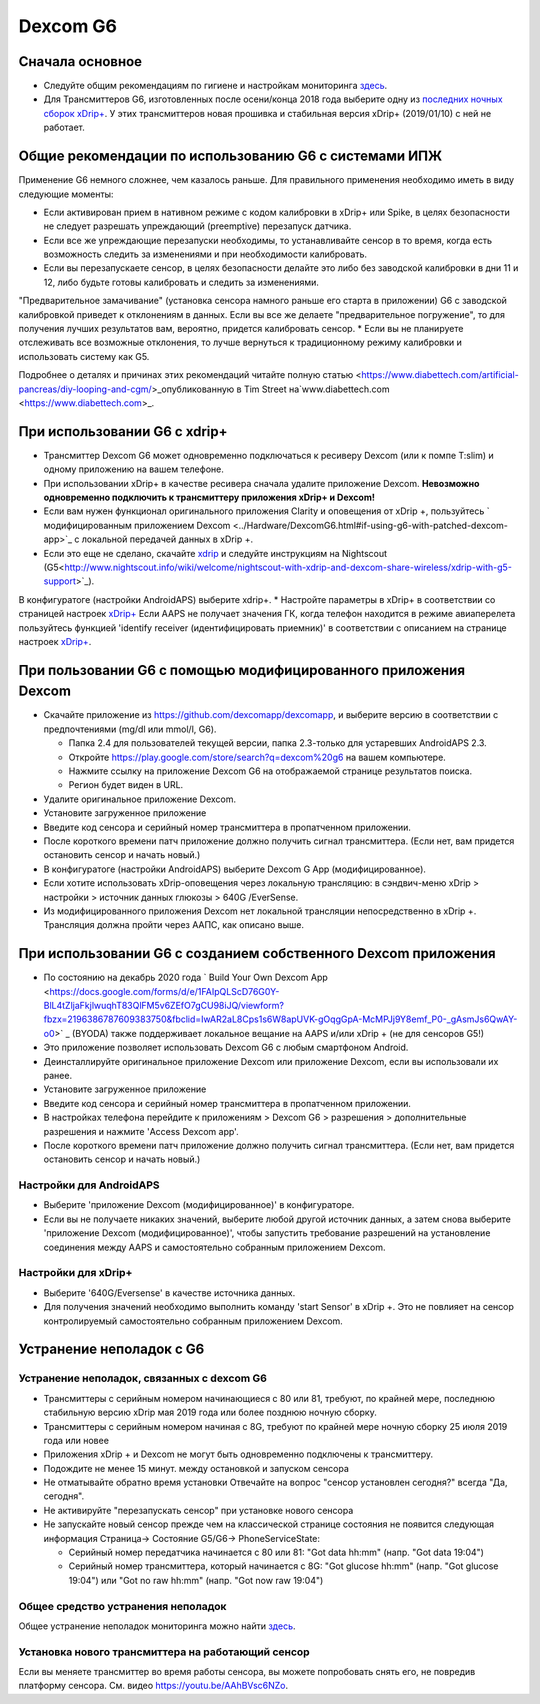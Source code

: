 Dexcom G6
**************************************************
Сначала основное
==================================================

* Следуйте общим рекомендациям по гигиене и настройкам мониторинга `здесь <../Hardware/GeneralCGMRecommendation.html>`__.
* Для Трансмиттеров G6, изготовленных после осени/конца 2018 года выберите одну из `последних ночных сборок xDrip+ <https://github.com/NightscoutFoundation/xDrip/releases>`_. У этих трансмиттеров новая прошивка и стабильная версия xDrip+ (2019/01/10) с ней не работает.

Общие рекомендации по использованию G6 с системами ИПЖ
==================================================

Применение G6 немного сложнее, чем казалось раньше. Для правильного применения необходимо иметь в виду следующие моменты: 

* Если активирован прием в нативном режиме с кодом калибровки в xDrip+ или Spike, в целях безопасности не следует разрешать упреждающий (preemptive) перезапуск датчика.
* Если все же упреждающие перезапуски необходимы, то устанавливайте сенсор в то время, когда есть возможность следить за изменениями и при необходимости калибровать. 
* Если вы перезапускаете сенсор, в целях безопасности делайте это либо без заводской калибровки в дни 11 и 12, либо будьте готовы калибровать и следить за изменениями.
"Предварительное замачивание" (установка сенсора намного раньше его старта в приложении) G6 с заводской калибровкой приведет к отклонениям в данных. Если вы все же делаете "предварительное погружение", то для получения лучших результатов вам, вероятно, придется калибровать сенсор.
* Если вы не планируете отслеживать все возможные отклонения, то лучше вернуться к традиционному режиму калибровки и использовать систему как G5.

Подробнее о деталях и причинах этих рекомендаций читайте полную статью <https://www.diabettech.com/artificial-pancreas/diy-looping-and-cgm/>_опубликованную в Tim Street на`www.diabettech.com <https://www.diabettech.com>_.

При использовании G6 с xdrip+
==================================================
* Трансмиттер Dexcom G6 может одновременно подключаться к ресиверу Dexcom (или к помпе T:slim) и одному приложению на вашем телефоне.
* При использовании xDrip+ в качестве ресивера сначала удалите приложение Dexcom. **Невозможно одновременно подключить к трансмиттеру приложения xDrip+ и Dexcom!**
* Если вам нужен функционал оригинального приложения Clarity и оповещения от xDrip +, пользуйтесь ` модифицированным приложением Dexcom <../Hardware/DexcomG6.html#if-using-g6-with-patched-dexcom-app>`_ с локальной передачей данных в xDrip +.
* Если это еще не сделано, скачайте `xdrip <https://github.com/NightscoutFoundation/xDrip>`_ и следуйте инструкциям на Nightscout (G5<http://www.nightscout.info/wiki/welcome/nightscout-with-xdrip-and-dexcom-share-wireless/xdrip-with-g5-support>`_).
В конфигуратоге (настройки AndroidAPS) выберите xdrip+.
* Настройте параметры в xDrip+ в соответствии со страницей настроек `xDrip+ <../Configuration/xdrip.html>`__
Если AAPS не получает значения ГК, когда телефон находится в режиме авиаперелета пользуйтесь функцией 'identify receiver (идентифицировать приемник)' в соответствии с описанием на странице настроек `xDrip+ <../Configuration/xdrip.html>`_.

При пользовании G6 с помощью модифицированного приложения Dexcom
==================================================
* Скачайте приложение из `https://github.com/dexcomapp/dexcomapp <https://github.com/dexcomapp/dexcomapp>`_, и выберите версию в соответствии с предпочтениями (mg/dl или mmol/l, G6).

  * Папка 2.4 для пользователей текущей версии, папка 2.3-только для устаревших AndroidAPS 2.3.
  * Откройте https://play.google.com/store/search?q=dexcom%20g6 на вашем компьютере. 
  * Нажмите ссылку на приложение Dexcom G6 на отображаемой странице результатов поиска.
  * Регион будет виден в URL.

  .. изображение:../images/DexcomG6regionURL.PNG
    :alt: Регион в URL Dexcom G6

* Удалите оригинальное приложение Dexcom.
* Установите загруженное приложение
* Введите код сенсора и серийный номер трансмиттера в пропатченном приложении.
* После короткого времени патч приложение должно получить сигнал трансмиттера. (Если нет, вам придется остановить сенсор и начать новый.)
* В конфигуратоге (настройки AndroidAPS) выберите Dexcom G App (модифицированное).
* Если хотите использовать xDrip-оповещения через локальную трансляцию: в сэндвич-меню xDrip > настройки > источник данных глюкозы > 640G /EverSense.
* Из модифицированного приложения Dexcom нет локальной трансляции непосредственно в xDrip +. Трансляция должна пройти через ААПС, как описано выше.

При использовании G6 с созданием собственного Dexcom приложения
==================================================
* По состоянию на декабрь 2020 года ` Build Your Own Dexcom App <https://docs.google.com/forms/d/e/1FAIpQLScD76G0Y-BlL4tZljaFkjlwuqhT83QlFM5v6ZEfO7gCU98iJQ/viewform?fbzx=2196386787609383750&fbclid=IwAR2aL8Cps1s6W8apUVK-gOqgGpA-McMPJj9Y8emf_P0-_gAsmJs6QwAY-o0>` _ (BYODA) также поддерживает локальное вещание на AAPS и/или xDrip + (не для сенсоров G5!)
* Это приложение позволяет использовать Dexcom G6 с любым смартфоном Android.
* Деинсталлируйте оригинальное приложение Dexcom или приложение Dexcom, если вы использовали их ранее.
* Установите загруженное приложение
* Введите код сенсора и серийный номер трансмиттера в пропатченном приложении.
* В настройках телефона перейдите к приложениям > Dexcom G6 > разрешения > дополнительные разрешения и нажмите 'Access Dexcom app'.
* После короткого времени патч приложение должно получить сигнал трансмиттера. (Если нет, вам придется остановить сенсор и начать новый.)

Настройки для AndroidAPS
--------------------------------------------------
* Выберите 'приложение Dexcom (модифицированное)' в конфигураторе.
* Если вы не получаете никаких значений, выберите любой другой источник данных, а затем снова выберите 'приложение Dexcom (модифицированное)', чтобы запустить требование разрешений на установление соединения между AAPS и самостоятельно собранным приложением Dexcom.

Настройки для xDrip+
--------------------------------------------------
* Выберите '640G/Eversense' в качестве источника данных.
* Для получения значений необходимо выполнить команду 'start Sensor' в xDrip +. Это не повлияет на сенсор контролируемый самостоятельно собранным приложением Dexcom.
   
Устранение неполадок с G6
==================================================
Устранение неполадок, связанных с dexcom G6
--------------------------------------------------
* Трансмиттеры с серийным номером начинающиеся с 80 или 81, требуют, по крайней мере, последнюю стабильную версию xDrip мая 2019 года или более позднюю ночную сборку.
* Трансмиттеры с серийным номером начиная с 8G, требуют по крайней мере ночную сборку 25 июля 2019 года или новее
* Приложения xDrip + и Dexcom не могут быть одновременно подключены к трансмиттеру.
* Подождите не менее 15 минут. между остановкой и запуском сенсора
* Не отматывайте обратно время установки Отвечайте на вопрос "сенсор установлен сегодня?" всегда "Да, сегодня".
* Не активируйте "перезапускать сенсор" при установке нового сенсора
* Не запускайте новый сенсор прежде чем на классической странице состояния не появится следующая информация Страница-> Состояние G5/G6-> PhoneServiceState:

  * Серийный номер передатчика начинается с 80 или 81: "Got data hh:mm" (напр. "Got data 19:04")
  * Серийный номер трансмиттера, который начинается с 8G: "Got glucose hh:mm" (напр. "Got glucose 19:04") или "Got no raw hh:mm" (напр. "Got now raw 19:04")

.. image:../images/xDrip_Dexcom_PhoneServiceState.png
  :alt: xDrip PhoneServiceState

Общее средство устранения неполадок
--------------------------------------------------
Общее устранение неполадок мониторинга можно найти `здесь <./GeneralCGMRecommendation.html#Troubleshooting>`__.

Установка нового трансмиттера на работающий сенсор
--------------------------------------------------
Если вы меняете трансмиттер во время работы сенсора, вы можете попробовать снять его, не повредив платформу сенсора. См. видео `https://youtu.be/AAhBVsc6NZo <https://youtu.be/AAhBVsc6NZo>`_.
